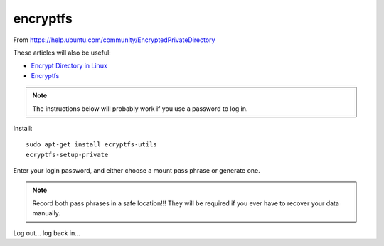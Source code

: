 encryptfs
*********

.. highlight:: bash

From https://help.ubuntu.com/community/EncryptedPrivateDirectory

These articles will also be useful:

- `Encrypt Directory in Linux`_
- Encryptfs_

.. note:: The instructions below will probably work if you use a password to
          log in.

Install::

  sudo apt-get install ecryptfs-utils 
  ecryptfs-setup-private

Enter your login password, and either choose a mount pass phrase or generate
one.

.. note:: Record both pass phrases in a safe location!!! They will be required
          if you ever have to recover your data manually.

Log out... log back in...


.. _`Encrypt Directory in Linux`: http://miteshjlinuxtips.wordpress.com/2012/11/09/encrypt-directory-in-linux/
.. _Encryptfs: http://bodhizazen.net/Tutorials/Ecryptfs/
